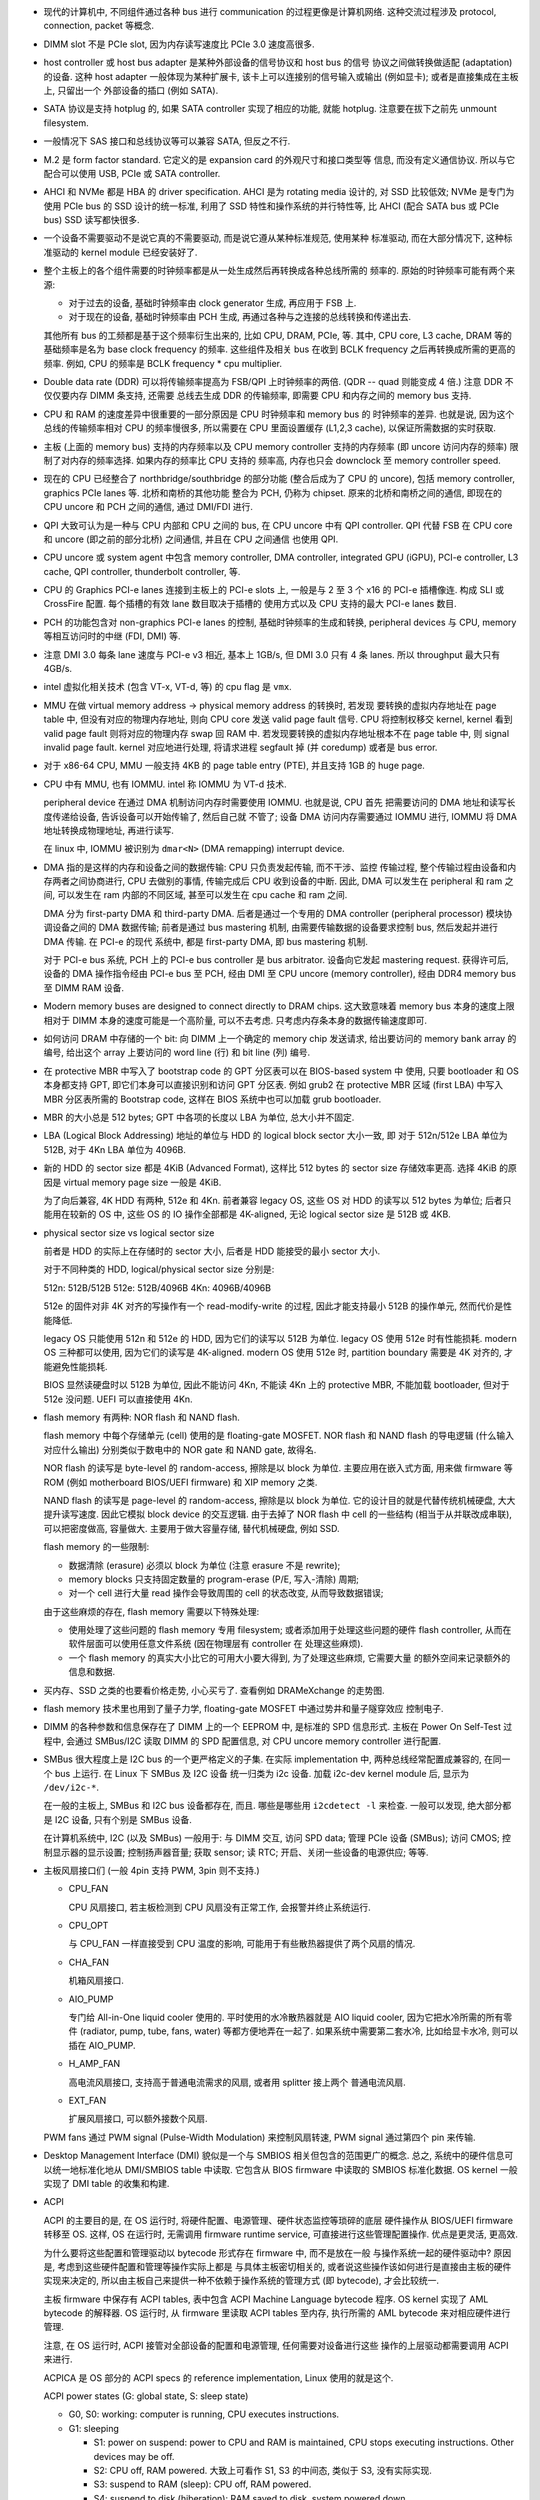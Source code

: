 - 现代的计算机中, 不同组件通过各种 bus 进行 communication 的过程更像是计算机网络.
  这种交流过程涉及 protocol, connection, packet 等概念.

- DIMM slot 不是 PCIe slot, 因为内存读写速度比 PCIe 3.0 速度高很多.

- host controller 或 host bus adapter 是某种外部设备的信号协议和 host bus 的信号
  协议之间做转换做适配 (adaptation) 的设备. 这种 host adapter 一般体现为某种扩展卡,
  该卡上可以连接别的信号输入或输出 (例如显卡); 或者是直接集成在主板上, 只留出一个
  外部设备的插口 (例如 SATA).

- SATA 协议是支持 hotplug 的, 如果 SATA controller 实现了相应的功能, 就能 hotplug.
  注意要在拔下之前先 unmount filesystem.

- 一般情况下 SAS 接口和总线协议等可以兼容 SATA, 但反之不行.

- M.2 是 form factor standard. 它定义的是 expansion card 的外观尺寸和接口类型等
  信息, 而没有定义通信协议. 所以与它配合可以使用 USB, PCIe 或 SATA controller.

- AHCI 和 NVMe 都是 HBA 的 driver specification.
  AHCI 是为 rotating media 设计的, 对 SSD 比较低效; NVMe 是专门为使用 PCIe bus 的 SSD
  设计的统一标准, 利用了 SSD 特性和操作系统的并行特性等, 比 AHCI (配合 SATA bus 或 PCIe
  bus) SSD 读写都快很多.

- 一个设备不需要驱动不是说它真的不需要驱动, 而是说它遵从某种标准规范, 使用某种
  标准驱动, 而在大部分情况下, 这种标准驱动的 kernel module 已经安装好了.

- 整个主板上的各个组件需要的时钟频率都是从一处生成然后再转换成各种总线所需的
  频率的. 原始的时钟频率可能有两个来源:

  * 对于过去的设备, 基础时钟频率由 clock generator 生成, 再应用于 FSB 上.

  * 对于现在的设备, 基础时钟频率由 PCH 生成, 再通过各种与之连接的总线转换和传递出去.

  其他所有 bus 的工频都是基于这个频率衍生出来的, 比如 CPU, DRAM, PCIe, 等.
  其中, CPU core, L3 cache, DRAM 等的基础频率是名为 base clock frequency 的频率.
  这些组件及相关 bus 在收到 BCLK frequency 之后再转换成所需的更高的频率. 例如,
  CPU 的频率是 BCLK frequency * cpu multiplier.

- Double data rate (DDR) 可以将传输频率提高为 FSB/QPI 上时钟频率的两倍.
  (QDR -- quad 则能变成 4 倍.) 注意 DDR 不仅仅要内存 DIMM 条支持, 还需要
  总线去生成 DDR 的传输频率, 即需要 CPU 和内存之间的 memory bus 支持.

- CPU 和 RAM 的速度差异中很重要的一部分原因是 CPU 时钟频率和 memory bus 的
  时钟频率的差异. 也就是说, 因为这个总线的传输频率相对 CPU 的频率慢很多, 所以需要在
  CPU 里面设置缓存 (L1,2,3 cache), 以保证所需数据的实时获取.

- 主板 (上面的 memory bus) 支持的内存频率以及 CPU memory controller 支持的内存频率
  (即 uncore 访问内存的频率) 限制了对内存的频率选择. 如果内存的频率比 CPU 支持的
  频率高, 内存也只会 downclock 至 memory controller speed.

- 现在的 CPU 已经整合了 northbridge/southbridge 的部分功能 (整合后成为了 CPU 的
  uncore), 包括 memory controller, graphics PCIe lanes 等. 北桥和南桥的其他功能
  整合为 PCH, 仍称为 chipset. 原来的北桥和南桥之间的通信, 即现在的 CPU uncore
  和 PCH 之间的通信, 通过 DMI/FDI 进行.

- QPI 大致可认为是一种与 CPU 内部和 CPU 之间的 bus, 在 CPU uncore 中有 QPI controller.
  QPI 代替 FSB 在 CPU core 和 uncore (即之前的部分北桥) 之间通信, 并且在 CPU 之间通信
  也使用 QPI.

- CPU uncore 或 system agent 中包含 memory controller, DMA controller,
  integrated GPU (iGPU), PCI-e controller, L3 cache, QPI controller,
  thunderbolt controller, 等.

- CPU 的 Graphics PCI-e lanes 连接到主板上的 PCI-e slots 上, 一般是与 2 至 3 个 x16
  的 PCI-e 插槽像连. 构成 SLI 或 CrossFire 配置. 每个插槽的有效 lane 数目取决于插槽的
  使用方式以及 CPU 支持的最大 PCI-e lanes 数目.

- PCH 的功能包含对 non-graphics PCI-e lanes 的控制, 基础时钟频率的生成和转换,
  peripheral devices 与 CPU, memory 等相互访问时的中继 (FDI, DMI) 等.

- 注意 DMI 3.0 每条 lane 速度与 PCI-e v3 相近, 基本上 1GB/s, 但 DMI 3.0 只有 4 条 lanes.
  所以 throughput 最大只有 4GB/s.

- intel 虚拟化相关技术 (包含 VT-x, VT-d, 等) 的 cpu flag 是 ``vmx``.

- MMU 在做 virtual memory address -> physical memory address 的转换时, 若发现
  要转换的虚拟内存地址在 page table 中, 但没有对应的物理内存地址, 则向 CPU core
  发送 valid page fault 信号. CPU 将控制权移交 kernel, kernel 看到 valid page fault
  则将对应的物理内存 swap 回 RAM 中.
  若发现要转换的虚拟内存地址根本不在 page table 中, 则 signal invalid page fault.
  kernel 对应地进行处理, 将请求进程 segfault 掉 (并 coredump) 或者是 bus error.

- 对于 x86-64 CPU, MMU 一般支持 4KB 的 page table entry (PTE), 并且支持 1GB 的 huge page.

- CPU 中有 MMU, 也有 IOMMU. intel 称 IOMMU 为 VT-d 技术.

  peripheral device 在通过 DMA 机制访问内存时需要使用 IOMMU. 也就是说, CPU 首先
  把需要访问的 DMA 地址和读写长度传递给设备, 告诉设备可以开始传输了, 然后自己就
  不管了; 设备 DMA 访问内存需要通过 IOMMU 进行, IOMMU 将 DMA 地址转换成物理地址,
  再进行读写.

  在 linux 中, IOMMU 被识别为 ``dmar<N>`` (DMA remapping) interrupt device.

- DMA 指的是这样的内存和设备之间的数据传输: CPU 只负责发起传输, 而不干涉、监控
  传输过程, 整个传输过程由设备和内存两者之间协商进行, CPU 去做别的事情, 传输完成后
  CPU 收到设备的中断. 因此, DMA 可以发生在 peripheral 和 ram 之间, 可以发生在 ram
  内部的不同区域, 甚至可以发生在 cpu cache 和 ram 之间.

  DMA 分为 first-party DMA 和 third-party DMA. 后者是通过一个专用的 DMA controller
  (peripheral processor) 模块协调设备之间的 DMA 数据传输; 前者是通过 bus mastering
  机制, 由需要传输数据的设备要求控制 bus, 然后发起并进行 DMA 传输. 在 PCI-e 的现代
  系统中, 都是 first-party DMA, 即 bus mastering 机制.

  对于 PCI-e bus 系统, PCH 上的 PCI-e bus controller 是 bus arbitrator.
  设备向它发起 mastering request. 获得许可后, 设备的 DMA 操作指令经由 PCI-e bus
  至 PCH, 经由 DMI 至 CPU uncore (memory controller), 经由 DDR4 memory bus 至
  DIMM RAM 设备.

- Modern memory buses are designed to connect directly to DRAM chips. 这大致意味着
  memory bus 本身的速度上限相对于 DIMM 本身的速度可能是一个高阶量, 可以不去考虑.
  只考虑内存条本身的数据传输速度即可.

- 如何访问 DRAM 中存储的一个 bit: 向 DIMM 上一个确定的 memory chip 发送请求,
  给出要访问的 memory bank array 的编号, 给出这个 array 上要访问的 word line (行)
  和 bit line (列) 编号.

- 在 protective MBR 中写入了 bootstrap code 的 GPT 分区表可以在 BIOS-based system 中
  使用, 只要 bootloader 和 OS 本身都支持 GPT, 即它们本身可以直接识别和访问 GPT 分区表.
  例如 grub2 在 protective MBR 区域 (first LBA) 中写入 MBR 分区表所需的 Bootstrap code,
  这样在 BIOS 系统中也可以加载 grub bootloader.

- MBR 的大小总是 512 bytes; GPT 中各项的长度以 LBA 为单位, 总大小并不固定.

- LBA (Logical Block Addressing) 地址的单位与 HDD 的 logical block sector 大小一致, 即
  对于 512n/512e LBA 单位为 512B, 对于 4Kn LBA 单位为 4096B.

- 新的 HDD 的 sector size 都是 4KiB (Advanced Format), 这样比 512 bytes 的 sector size
  存储效率更高. 选择 4KiB 的原因是 virtual memory page size 一般是 4KiB.

  为了向后兼容, 4K HDD 有两种, 512e 和 4Kn. 前者兼容 legacy OS, 这些 OS 对 HDD 的读写以
  512 bytes 为单位; 后者只能用在较新的 OS 中, 这些 OS 的 IO 操作全部都是 4K-aligned,
  无论 logical sector size 是 512B 或 4KB.

- physical sector size vs logical sector size

  前者是 HDD 的实际上在存储时的 sector 大小, 后者是 HDD 能接受的最小 sector 大小.

  对于不同种类的 HDD, logical/physical sector size 分别是:

  512n: 512B/512B
  512e: 512B/4096B
  4Kn:  4096B/4096B

  512e 的固件对非 4K 对齐的写操作有一个 read-modify-write 的过程, 因此才能支持最小
  512B 的操作单元, 然而代价是性能降低.

  legacy OS 只能使用 512n 和 512e 的 HDD, 因为它们的读写以 512B 为单位.
  legacy OS 使用 512e 时有性能损耗.
  modern OS 三种都可以使用, 因为它们的读写是 4K-aligned.
  modern OS 使用 512e 时, partition boundary 需要是 4K 对齐的, 才能避免性能损耗.

  BIOS 显然读硬盘时以 512B 为单位, 因此不能访问 4Kn, 不能读 4Kn 上的 protective MBR,
  不能加载 bootloader, 但对于 512e 没问题.
  UEFI 可以直接使用 4Kn.

- flash memory 有两种: NOR flash 和 NAND flash.

  flash memory 中每个存储单元 (cell) 使用的是 floating-gate MOSFET.
  NOR flash 和 NAND flash 的导电逻辑 (什么输入对应什么输出) 分别类似于数电中的
  NOR gate 和 NAND gate, 故得名.

  NOR flash 的读写是 byte-level 的 random-access, 擦除是以 block 为单位.
  主要应用在嵌入式方面, 用来做 firmware 等 ROM (例如 motherboard BIOS/UEFI firmware)
  和 XIP memory 之类.

  NAND flash 的读写是 page-level 的 random-access, 擦除是以 block 为单位.
  它的设计目的就是代替传统机械硬盘, 大大提升读写速度. 因此它模拟 block device
  的交互逻辑. 由于去掉了 NOR flash 中 cell 的一些结构 (相当于从并联改成串联),
  可以把密度做高, 容量做大. 主要用于做大容量存储, 替代机械硬盘, 例如 SSD.

  flash memory 的一些限制:

  * 数据清除 (erasure) 必须以 block 为单位 (注意 erasure 不是 rewrite);

  * memory blocks 只支持固定数量的 program-erase (P/E, 写入-清除) 周期;

  * 对一个 cell 进行大量 read 操作会导致周围的 cell 的状态改变, 从而导致数据错误;

  由于这些麻烦的存在, flash memory 需要以下特殊处理:

  * 使用处理了这些问题的 flash memory 专用 filesystem; 或者添加用于处理这些问题的硬件
    flash controller, 从而在软件层面可以使用任意文件系统 (因在物理层有 controller 在
    处理这些麻烦).

  * 一个 flash memory 的真实大小比它的可用大小要大得到, 为了处理这些麻烦, 它需要大量
    的额外空间来记录额外的信息和数据.

- 买内存、SSD 之类的也要看价格走势, 小心买亏了. 查看例如 DRAMeXchange 的走势图.

- flash memory 技术里也用到了量子力学, floating-gate MOSFET 中通过势井和量子隧穿效应
  控制电子.

- DIMM 的各种参数和信息保存在了 DIMM 上的一个 EEPROM 中, 是标准的 SPD 信息形式.
  主板在 Power On Self-Test 过程中, 会通过 SMBus/I2C 读取 DIMM 的 SPD 配置信息,
  对 CPU uncore memory controller 进行配置.

- SMBus 很大程度上是 I2C bus 的一个更严格定义的子集. 在实际 implementation 中,
  两种总线经常配置成兼容的, 在同一个 bus 上运行. 在 Linux 下 SMBus 及 I2C 设备
  统一归类为 i2c 设备. 加载 i2c-dev kernel module 后, 显示为 ``/dev/i2c-*``.

  在一般的主板上, SMBus 和 I2C bus 设备都存在, 而且. 哪些是哪些用 ``i2cdetect -l``
  来检查. 一般可以发现, 绝大部分都是 I2C 设备, 只有个别是 SMBus 设备.

  在计算机系统中, I2C (以及 SMBus) 一般用于:
  与 DIMM 交互, 访问 SPD data;
  管理 PCIe 设备 (SMBus);
  访问 CMOS;
  控制显示器的显示设置;
  控制扬声器音量;
  获取 sensor;
  读 RTC;
  开启、关闭一些设备的电源供应;
  等等.

- 主板风扇接口们 (一般 4pin 支持 PWM, 3pin 则不支持.)

  * CPU_FAN

    CPU 风扇接口, 若主板检测到 CPU 风扇没有正常工作, 会报警并终止系统运行.

  * CPU_OPT

    与 CPU_FAN 一样直接受到 CPU 温度的影响, 可能用于有些散热器提供了两个风扇的情况.

  * CHA_FAN

    机箱风扇接口.

  * AIO_PUMP

    专门给 All-in-One liquid cooler 使用的. 平时使用的水冷散热器就是 AIO liquid cooler,
    因为它把水冷所需的所有零件 (radiator, pump, tube, fans, water) 等都方便地弄在一起了.
    如果系统中需要第二套水冷, 比如给显卡水冷, 则可以插在 AIO_PUMP.

  * H_AMP_FAN

    高电流风扇接口, 支持高于普通电流需求的风扇, 或者用 splitter 接上两个
    普通电流风扇.

  * EXT_FAN

    扩展风扇接口, 可以额外接数个风扇.

  PWM fans 通过 PWM signal (Pulse-Width Modulation) 来控制风扇转速, PWM signal
  通过第四个 pin 来传输.

- Desktop Management Interface (DMI) 貌似是一个与 SMBIOS 相关但包含的范围更广的概念.
  总之, 系统中的硬件信息可以统一地标准化地从 DMI/SMBIOS table 中读取.
  它包含从 BIOS firmware 中读取的 SMBIOS 标准化数据. OS kernel 一般实现了
  DMI table 的收集和构建.

- ACPI

  ACPI 的主要目的是, 在 OS 运行时, 将硬件配置、电源管理、硬件状态监控等琐碎的底层
  硬件操作从 BIOS/UEFI firmware 转移至 OS. 这样, OS 在运行时, 无需调用 firmware
  runtime service, 可直接进行这些管理配置操作. 优点是更灵活, 更高效.

  为什么要将这些配置和管理驱动以 bytecode 形式存在 firmware 中, 而不是放在一般
  与操作系统一起的硬件驱动中? 原因是, 考虑到这些硬件配置和管理等操作实际上都是
  与具体主板密切相关的, 或者说这些操作该如何进行是直接由主板的硬件实现来决定的,
  所以由主板自己来提供一种不依赖于操作系统的管理方式 (即 bytecode), 才会比较统一.

  主板 firmware 中保存有 ACPI tables, 表中包含 ACPI Machine Language bytecode 程序.
  OS kernel 实现了 AML bytecode 的解释器. OS 运行时, 从 firmware 里读取 ACPI tables
  至内存, 执行所需的 AML bytecode 来对相应硬件进行管理.

  注意, 在 OS 运行时, ACPI 接管对全部设备的配置和电源管理, 任何需要对设备进行这些
  操作的上层驱动都需要调用 ACPI 来进行.

  ACPICA 是 OS 部分的 ACPI specs 的 reference implementation, Linux 使用的就是这个.

  ACPI power states (G: global state, S: sleep state)

  * G0, S0: working: computer is running, CPU executes instructions.

  * G1: sleeping

    - S1: power on suspend: power to CPU and RAM is maintained,
      CPU stops executing instructions. Other devices may be off.

    - S2: CPU off, RAM powered. 大致上可看作 S1, S3 的中间态, 类似于 S3, 没有实际实现.

    - S3: suspend to RAM (sleep): CPU off, RAM powered.

    - S4: suspend to disk (hiberation): RAM saved to disk, system powered down.

  * G2, S5: soft off: system powered down, no state saved. PSU 开启,
    保持主板或至少电源按钮通电, 从而可以返回 S0.

  * G3: mechanical off: PSU 关闭, 主板断电, 此时可以拆机.

- NUMA 在有多个 CPU socket 的 server 中才有意义, 对单个 socket 的 desktop PC 没有意义.
  因为它涉及对 memory locality 的优化.

- multi-channel memory architecture 需要 CPU 和主板共同支持.

  要利用多个 "通道" 的好处需要将内存插在不同的通道中. 每个通道是一个完整的 64bit 数据
  流. 每个通道的末端可能插不止一根 DIMM 内存条, 但同一时刻只能访问它们中的一根, 所以
  一个通道上增加内存条数目只增加内存总量不提高内存访问 throughput.

  多个通道存在两种模式: unganged 和 ganged.

  * ganged mode 下, 多个通道合成一个通道, 这样带宽就是 64*N bit, 可以每次读写 64*N bit.
    但是实际上更多时候这样宽不能被很好利用, 实际效果不一定好.

  * unganged mode 下, 多个通道独立工作, 独立读写, 这有助于提高 concurrent processing
    的效率. 默认多通道内存架构工作在这个模式下.

- Wake-on-LAN 要求处于 power-off 状态的机器的网卡并没有完全断电, 而是处于低功耗的监听模式,
  能够接收 link-layer frame, 解析并识别 magic packet 里面的 MAC 地址与自己的一致, 然后
  通过某种方式向主板发送 wakeup 信号.

  跨网段发送 WOL packet, 可以使用 unicast IP 地址, 而不是 subnet broadcast
  (255.255.255.255), 这样 unicast 送到目的机器的 NIC. 但由于 ARP 表的过期时间,
  到达目的网段后无法网关无法转换成目的机器 MAC 地址, 从而失败. 所以, 在目的网段,
  需要一些其他配置, 来配合 WOL.

general
-------

- TDP. PC 各组件的重要功率指标. 它表示一个组件在正常的实际运行中的最大发热功率.
  它并不是该组件的理论发热功率上限, 后者在极限情况下才会达到, 并不符合实际情况.

  一个组件的实际使用功率上限会基本相同或略大于它的 TDP. 因此, 电源提供的功率应当
  至少大于各组件 TDP 之和, 比较理想的是 1.5 倍.


firmware
--------

- 主板的 BIOS 软件存在 flash memory 上 (NOR or NAND), 由于是 flash memory, 可以重写
  以升级 BIOS.

  主板的设置保存在 CMOS 存储上. CMOS 是 volatile 的, 需要通电以维持数据. 它的电力
  由主板上的电池提供. 所以把主板电池扣下来或者采用特定的 CMOS 短路机制可以重置
  主板设置. (重置 CMOS 应该能够重置主板密码吧?)

- 主板上的电池用于维持 CMOS 数据以及维持 Real Time Clock (RTC).

- Bootup sequence

  #. PSU 接通, 主板 chipset 等待 PSU 稳定下来, 期间给 CPU 发送 reset signal,
     防止 CPU 过早启动. chipset 收到 PSU 发送的 Power Good signal 之后, 停止
     抑制 CPU 运行.

  #. CPU 从主板 firmware (EEPROM/flash memory) 上的固定地址位置开始执行,
     即 UEFI/BIOS 开始接管启动流程.

  #. BIOS 进行 Power On Self-Test (POST), 检查 CPU, 中断控制器、DMA controllers
     以及 chipset 的其他设备, DRAM, 显卡, 硬盘等等. 并对这些硬件进行基本的配置.
     如今 POST 已经不会仔细检查 RAM 了, 否则会太慢, 只进行很基本的检查以及读取
     SPD info 来配置 CPU memory controller.

  #. BIOS 把自己加载到内存中. 此后, BIOS 程序只在内存中运行.

  #. BIOS 启动显卡, 点亮屏幕, 输出 POST 以及其他检测信息.

  #. BIOS 检查 USB, 硬盘, 键盘等 peripherals, 并输出相应信息.

  #. BIOS 读取系统时间, 读取 CMOS 存储的配置.

  #. BIOS 根据 CMOS 保存的启动顺序选择从哪个存储设备启动, 并从该设备读取
     bootloader 程序至内存. 若该存储设备是硬盘, 对于 BIOS-MBR, BIOS 读取
     MBR 来加载 bootloader; 对于 UEFI-GPT, UEFI 读取 EFI System Partition (ESP)
     来加载所需 bootloader.

  #. BIOS 将 CPU 控制权移交 bootloader. 自己仍在内存中, 成为 runtime service,
     供 bootloader 和 OS 使用.

  #. bootloader 使用 BIOS 访问存储设备, 读取自己的配置.

  #. bootloader 根据某个配置, 使用 BIOS 访问存储设备和文件系统, 找到并将 kernel
     和 initramfs 读入内存.

  #. bootloader 执行 kernel 并添加指定的命令行参数, 将 CPU 控制权移交 kernel.

- firmware 是主板的软件, UEFI/BIOS 是这个软件提供的面向操作系统的 interface.
  主板的 firmware 主要提供两种服务, boot service 和 runtime service.
  在启动时, 它主要提供硬件检查和配置以及加载 OS bootloader 的服务;
  在运行时, bootloader 使用 BIOS/UEFI firmware 来访问存储设备等, OS 使用 firmware
  来进行某些硬件控制.

- firmware 和 OS 各需要一套 driver, 以访问硬件. 显然 firmware 这套驱动要基础很多,
  只包含很基础的功能.

- 如今几乎所有的 PC/server 等类型的计算机的主板都使用的是遵循 UEFI 标准的固件.
  Linux/Windows/macOS 等都是 UEFI-aware 的, 意思是它们的 bootloader 能够在 bootup
  过程中调用 UEFI boot service 去访问硬件 (在 OS kernel 加载之前), 并且在 OS kernel
  运行过程中, 可以调用 UEFI runtime service 去进行某些硬件操作 (比如 RTC, fans,
  suspend-to-RAM, 等).

  OS kernel 尽量通过自己的 driver 直接访问几乎所有硬件, 原因是:

  * kernel driver 可以灵活地使用设备的全部功能和发挥其性能;

  * 通过 UEFI/BIOS 转发会低效一些;

  * BIOS 运行在 real mode, 在 kernel 和 BIOS 之间切换需要切换 CPU 的模式 3 遍
    (triple fault) 很低效.

  但仍有极少量硬件操作需要依赖 UEFI/BIOS, 比如 suspend-to-RAM.
  基本上在 OS 常态运行期间, kernel 已经不再需要 BIOS/UEFI 提供的 runtime service,
  从而不需要控制权转换或 CPU 模式转换, 而是自己直接访问硬件.

- BIOS 运行时 CPU 处于 16-bit real mode, 读取 MBR、加载 bootloader 和 bootloader
  的初始执行, 都是在 16-bit real mode 下.
  bootloader (e.g., GRUB) 的任务之一就是切换 CPU 到 protected mode.

  对于 UEFI 系统, UEFI 开始执行后很快就切换到 protected mode. 而 ESP 分区上的所有
  EFI applications 都是在 protected mode 中执行的. 注意到这些 ``.efi`` 应用都是
  PE32 executable, 使用的虚拟内存.

  因此, BIOS 系统中的 grub 与 UEFI 系统中的 grub 应该是不同的.

- UEFI 的设计要求易于扩展, 功能丰富、灵活. 这些自然要求 UEFI firmware 是运行在
  protected mode 或 long mode 中的, 并且具有模块化的设计 (EFI applications).

  UEFI 相对于 BIOS firmware 的一些优点:

  * 支持 GPT, 向后兼容 MBR.

  * 模块化设计 (EFI application).

  * 运行于 protected/long mode, 而不是 real mode. 能够实现复杂的 EFI application,
    从而可以构建灵活的 pre-OS environment.

- 由于 x86 CPU 启动时运行在 real mode, 要求 BIOS 软件在这个模式下运行, 而且 BIOS 由于
  历史原因, 一直只在 real mode 中运行, 因此很不灵活, 且直接依赖于 x86 CPU real mode.
  与之对应, UEFI 在启动后迅速切换 CPU 至自己所需的 mode, 比如 protected mode, long mode.
  因此 UEFI 是 CPU-independent 的架构.

- UEFI-MBR 或 UEFI-GPT 组合在分区时要有 ESP 分区, 放置 EFI application,
  包含 bootloaders (比如 grub), UEFI shell 等. ESP 分区的文件系统是 UEFI 规定的 FAT fs,
  这样 UEFI 才有能力去访问.

  注意 UEFI 不是说一定要和 GPT 分区方式配合.

- 几种 bootup 组合方式:

  * BIOS-MBR

    BIOS (或者 UEFI 在 CSM 模式下) 读取 MBR 分区表 LBA0, 执行 bootstrap code,
    后者加载 bootloader.

  * BIOS-GPT

    GPT 的 LBA0 是 protective MBR, 可以设置在安装 bootloader 时, 与 MBR 相同, 将
    bootstrap code 写入 protective MBR. 这样 BIOS 可以和平时一样, 不去管分区表,
    直接读 LBA0 来加载 bootloader. 由于 BIOS 不认识 GPT 分区表, 此后 bootloader
    需靠自己访问硬盘.

  * UEFI-MBR

    UEFI 从 MBR 中找到 ESP 分区, 访问 ESP 分区加载 bootloader.

  * UEFI-GPT

    UEFI 从 GPT 中找到 ESP 分区 (根据 GPT 规定的 partition type GUID),
    访问 ESP 分区加载 bootloader.

- UEFI boot manager 存储有多个 entry, 每条是一个 boot config, 对应加载一个 ESP 中的
  application. 这与 BIOS 不同, 对于 BIOS 系统, 启动顺序列表中只有不同的设备, 选定
  设备后如何启动是预设的机制.

- grub 的 EFI application 是 ``grubx64.efi``. 若开启了 secure boot, 需执行 ``shim.efi``,
  后者通过 UEFI 认证后再加载 ``grubx64.efi``.

- Option ROM. BIOS 和 UEFI 都有 option ROM 概念, 即 peripherals 可以提供固件,
  作为 firmware plugin 在启动时加载. 例子: 所有显卡都有 Option ROM 用于在启动
  期间控制视频信号输出, 在 POST 期间它就被主板固件加载, 否则 POST 之后屏幕不会
  点亮.

- reset button 如何工作的:

  按了 reset button 之后, 主板给所有设备发送 reset signal.
  由于 CPU 被 reset, 所以从固定的 reset vector 地址处开始执行. 对于 cold
  boot, northbridge (uncore) 把这个地址请求转发到 firmware flash memory 上;
  对于 soft boot, BIOS 已经在内存中了, 所以该地址请求直接转发到内存中的对应
  地址上. 总之, CPU 从 reset vector 处开始执行, 即开始执行 BIOS, 从而开始了
  boot sequence. BIOS 在 soft boot 时, 会跳过 POST 过程.

- disable/enable secure boot. See [ASUSSecureboot]_.

  * To disable secure boot, must delete Platform Key (PK).

  * Before deleting keys, first make backups.

processor
---------

- CISC and RISC design

  * CISC 和 RISC 的区别在于指令集中是否包含 complex instruction, 这种指令即进行运算
    (arithmetics) 又进行内存的读写 (memory load/store). 而不在于谁的指令数量、种类多.

  * 典型的 CISC 是 x86 架构; 典型的 RISC 是 ARM 架构. 前者主导 PC 和 server 市场;
    后者主导移动端和嵌入式 (IoT) 市场. 比较典型的 RISC PC/server 是 SPARC 架构.

- x86 architecture

  * Byte-addressing is possible and words are stored in memory with little-endian
    byte order. Unaligned memory access is allowed for all valid word sizes.

  * 第一代 x86 CPU 是 intel 8086.

  * 当代的 x86 CPU 支持 16bit (real mode), 32bit (protected mode), 64bit (long mode)
    三类运行模式. 8086 是第一代 16bit, 80386 是第一代 32bit, AMD Opteron 是第一代
    64bit.

  * The term "x86" came into being because the names of several successors to
    Intel's 8086 processor end in "86", including the 80186, 80286, 80386 and
    80486 processors.

  * intel x86 架构要求完全向后兼容至 8086, 因此所有 x86 架构的 CPU 刚启动时都处于
    16-bit real mode, 只能访问 2**20 即 1MiB 内存. Real mode 是 8086 和 80186 的运行模式.

  * x86 cpu 支持那么多 extensions (see lscpu output), 其实有很多都是为了向后兼容而保留
    的. 平时运行时, 那么多并不能全用上.

  * processor modes.

    - real mode.

      20bit (1MiB) segmented memory address space. No memory protection,
      unlimited software access to all addressable memory, I/O memory, peripheral
      hardware. No multitasking. No code privilege levels. 考虑到 UEFI 的普及, 如今
      real mode 除了启动 CPU 的一瞬间之外, 已经不再使用. 除了还在使用 BIOS 的机器.

    - protected mode.

      虚拟内存, paging, safe multitasking, privilege levels (ring).
      首先在 80286 上出现. 80386 及之后的 cpu 支持从 protected mode 回到 real mode.

      80286 及以后支持 16-bit protected mode, 80386 及以后支持 32-bit protected mode.

    - virtual 8086 mode. 模拟 8086 processor, 在受保护环境下运行 real mode program.
      或者说, 在 protected mode OS 中运行 real mode program.

    - system management mode. all normal execution, including the operating
      system, is suspended. A special separate software, which is usually part
      of the firmware or a hardware-assisted debugger, is then executed with
      high privileges.

    - long mode. 64-bit programs are run in a sub-mode called 64-bit mode,
      while 32-bit programs and 16-bit protected mode programs are executed in
      a sub-mode called compatibility mode. Real mode or virtual 8086 mode
      programs cannot be natively run in long mode.

  * x86 processor 支持 5 privilege levels (5 rings).
    ring 0 大致是 kernel, ring 3 是 user app.
    ring -1 是 hypervisor, 用于 x86 virtualization, 由 VT-x extension 提供.
    没必要使用所有的 rings, 事实上 Linux, Windows 只使用 0 和 3, 对应 kernel/user
    land.

- x86 architecture with 64bit extension

  * x86 with 64bit extension 的 intel CPU 支持运行在 long mode, 即访问 64-bit
    内存地址. 在 linux 下, 支持 x86-64 指令集的 CPU 具有 ``lm`` flag (即 long mode).

  * x86-64 架构支持 page table entry 包含 No-eXecute (NX) bit, 以区分可执行和不可执行的
    内存区域. NX bit 的 CPU flag 是 ``nx``.

  * x86-64 的一些重要好处:

    * It is faster under most circumstances

    * inherently more secure due to the nature of Address space layout randomization
      (ASLR) in combination with Position-independent code (PIC) and the NX Bit which
      is not available in the stock i686 kernel due to disabled PAE.

    * If your computer has more than 4GB of RAM, only a 64-bit OS will be able to fully
      utilize it.

- Unix, Linux, OS/2, Windows NT 3.x and later, 被认为是 modern OS 的重要原因就是
  它们在运行过程中 CPU 始终处于 protected mode, kernel 自己 (通过 driver) 访问硬件,
  而不再需要在 real/protected mode 之间切换以及 firmware 的介入.

memory
------

bus & IO
--------

- USB

  * 标准: 1.0, 1.1, 2.0, 3.0, 3.1.

  * 速度: Low Speed (1.0), Full Speed (1.1), High Speed (2.0), Super Speed (3.0),
          Super Speed+ (3.1).

  * 插头类型:

    - plug: type-A, type-B, type-C.

    - receptacle: type-A, type-B, type-C, type-AB

    - 子类型: standard, mini, micro

    注意 USB 标准的设计考虑的是计算机 (host) 和其他设备之间的连接, 这种连接在设计时
    考虑了方向性 (例如供电的方向性, 避免过载等). 为了在物理连接上能强制实施这种方向性,
    USB cable 的两端一般采用不同类型的 connector, 例如 standard-A 和 micro-B. 由于
    host 一般是计算机等大型设备, A 端一般采用的是 standard 子类型, 而 B 端一般采用
    mini 或 micro 类型, 或者另一端不是 B 而是 C.

    cable 两端都不是 standard-A 的情况出现在 USB On-The-GO 中, 也就是说两个便携设备之间
    直连的情况.

  * Host controller interface (HCI): HCI 是 usb 控制端硬件实现的控制接口, 它在
    即主板或 usb 扩展卡上实现, 用于控制 usb 硬件设备. 在操作系统中实现了 HCI 的驱动,
    即 Host Controller Driver (HCD). HCI 有以下几代:

    - Open Host Controller Interface (OHCI) 和 Universal Host Controller Interface (UHCI).
      For USB 1.0 low speed & USB 1.1 full speed (两者都支持这两种速度).
      Linux driver 是 ohci_hcd 和 uhci_hcd.

    - Enhanced Host Controller Interface (EHCI). For USB 2.0, high speed.
      Linux driver 是 ehci_hcd.

    - eXtensible Host Controller Interface (XHCI). 替代 OHCI/UHCI/EHCI,
      支持所有过去的 USB 标准, 新的 USB 3.0 SuperSpeed 和 3.1 SuperSpeed+,
      以及未来的标准.
      Linux driver 是 xhci_hcd.

- thunderbolt

  * 在一条 cable 中 multiplex PCIe, DisplayPort 等多种协议的信号, 并提供 DC power.
    thunderbolt cable 一端连接 host motherboard 上的 thunderbolt controller, 另一端
    连接 hub 上的 thunderbolt controller. 在 motherboard 上, thunderbolt controller
    连接 PCIe 和 DisplayPort 等等总线; 在 hub 上, 连接 PCIe 和 DP 等设备.

  * Connector. thunderbolt 1/2: MiniDP, thunderbolt 3: USB type-C.

  * bus protocols: PCIe, DisplayPort, HDMI, USB.

  * speed:
    thunderbolt 1: two channels, 10Gb/s each.
    thunderbolt 2: 20Gb/s.
    thunderbolt 3: 40Gb/s.

    At the physical level, the bandwidth of Thunderbolt 1 and Thunderbolt 2 are
    identical, and Thunderbolt 1 cabling is thus compatible with Thunderbolt 2
    interfaces. At the logical level, Thunderbolt 2 enables channel
    aggregation, whereby the two previously separate 10 Gbit/s channels can be
    combined into a single logical 20 Gbit/s channel.

  * 连接方式: hub or daisy chain.

  * thunderbolt 是基于 MiniDP 的, 是后者的继承.

  * DMA attack vulnerability. 由于 thunberbolt 把系统 PCIe bus 外接出来, 可直接
    插入外置的 PCIe 设备连接主板. 因此设备可以从硬件层直接发起 DMA, 访问内存.
    这需要靠正确配置的 IOMMU 来防范.

- memory-mapped IO vs port-mapped IO

  port-mapped IO 是出现得比较早的, 因为在早期, 访问内存和设备 IO 这两件事比较适合
  分开处理, 那时 cpu 的地址寄存器比较小, 只够存物理内存地址的长度, 不能再多出来
  几个 bits 构成包含设备地址的 extended address space.

  对于基于 port-mapped IO 的系统, 有 memory address space 和 IO address space
  两种. 前者就是 RAM 访问, 后者是 peripheral device 访问. 在 IO address space
  中, 一个设备使用的地址范围中, 第一个地址被称为 IO port 或 IO base address.
  由于 CPU 对内存和设备的读写是不同的, 对设备进行 IO 需要使用 (不同于内存的)
  专门设计的指令. 因此使用 port-mapped IO 的 CPU, 需要实现更复杂的逻辑,
  带来了更多的麻烦.

  对于基于 memory-mapped IO 的系统, 只有 memory address space, 但其中的一部分是
  分配给 RAM, 其他部分按需分配给各个 peripheral device. 由于 CPU 对内存和设备
  的读写使用通用的指令, 这样的 CPU 逻辑相对简单一些, 更易于编程, 运行更快.

  PMIO 实现方式: IO address space, CPU IO 指令, CPU IO pin, IO bus.
  MMIO 实现方式: memory address space, CPU 内存指令, address code decoder.

  peripheral device 进行 IO 的流程:
  1. driver 通过 MMIO/PMIO 方式向设备的寄存器写入 DMA 相关信息
     (要读写的 DMA 地址和读写长度等);
  2. driver 启动设备 DMA;
  3. 设备通过 IOMMU 进行 DMA, 完成 IO 过程;
  4. 设备向 CPU 发送 interrupt, 告知 IO 已经完成;
  5. kernel 的 interrupt handler 中, driver 进行清理工作, 包括清理 DMA mapping,
     清理数据 buffer, etc.

  x86 架构的系统, 两种 IO 都有使用. 且应该主要是在使用 MMIO.
  在 linux 中, MMIO 映射可以通过 ``/proc/iomem`` 找到, 尤其是对于 PCIe 设备,
  还可以通过 ``lspci -vvv`` 看到; PMIO 映射可以通过 ``/proc/ioports`` 找到.

  在 OS 中, usersapce 应用一般不能直接访问映射的内存地址或 IO 地址. 这些只有
  device driver 能直接访问.

connector
~~~~~~~~~
- COM. 一种 IBM PC Compatible 上面的古老的串口接口. 现在 PC 上已经没有了, 部分旧
  PC 上仍保留一个 COM header, 用于接入.

Video
-----

- HSA 架构是在 CPU 和 GPU 之间共享 RAM 和 Graphics RAM 以及统一的任务调度队列.
  将 GPU/GRAM 提升到和 CPU/RAM 同样的地位, 并做抽象层统一, 对外作为一个整体
  提供 API. 这样做的好处时, 简化涉及 GPU/GRAM 的任务处理逻辑, 尤其是避免数据
  复制以及简化任务调度.

  HSA 在 SOC (即移动端) 上用的很多.

video card
~~~~~~~~~~
- A modern video card is also a computer unto itself.

- 主要供应商: AMD, Nvidia

- integrated graphics

  * CPU 上的集成显卡又称为 Accelerated Processing Unit (APU).

  * 集成显卡一般可以在 firmware 中禁用, 而选择使用独立显卡.

  * 集成显卡的缺点:

    - 与 CPU 共用计算资源, cooling system 等;

    - 占用一部分 RAM 作为显存;

    - GPU 图形运算需要大量的内存读写, 集成显卡需要和 CPU 竞争 RAM 读写, 而
      且 main RAM 本来就很慢 (相对于 GRAM).

- 现在显卡的 TDP 一般很高, 远高于 PCIe 能提供的功率, 需要额外从 PSU 直接供电.

- AMD CrossFireX 和 Nvidia SLI 提供多显卡并联运行. 这些显卡一般需要是相同的型号.

- framebuffer 在 Graphics RAM 中. 它包含一帧图像输出所需的完整数据, 即一个 bitmap.
  The information in the buffer typically consists of color values for every
  pixel to be shown on the display. The total amount of memory required for the
  framebuffer depends on the resolution of the output signal, and on the color
  depth or palette size.

- Video firmware 与主板 firmware 功能类似, 用于初始化配置显卡. 它被主板固件在
  启动的极早期 (POST 期间或之后) 调用, 以配置显卡并激活图像输出.

  It may contain information on the memory timing, operating speeds and
  voltages of the graphics processor, RAM, and other details which can
  sometimes be changed.

  The modern Video BIOS does not support all the functions of the video card,
  being only sufficient to identify and initialize the card to display one of a
  few frame buffer or text display modes. 完整的显卡功能和配置要靠 OS 下的
  显卡驱动去运行.

- 显存相对于主内存而言, 是非常高速的. GDDR5, GDDR5X 之类的都有几百 GB/s 速度.

GPU
~~~

- Graphics acceleration. 不使用 CPU 运算将图形点阵化再传给显卡输出, 而是将
  原始的 graphics drawing commands 直接传给 GPU, 后者负责点阵化构建 framebuffer.
  节省大量 CPU 时间, 并提高输出效率.

  While early accelerators focused on improving the performance of 2D GUI
  systems, most modern accelerators focus on producing 3D imagery in real time.
  A common design is to send commands to the graphics accelerator using a
  library such as OpenGL or Direct3D. The graphics driver then translates those
  commands to instructions for the accelerator's graphics processing unit
  (GPU). The GPU uses those microinstructions to compute the rasterized
  results. Those results are bit blitted to the framebuffer. The framebuffer's
  signal is then produced in combination with built-in video overlay devices
  (usually used to produce the mouse cursor without modifying the framebuffer's
  data) and any analog special effects that are produced by modifying the
  output signal. An example of such analog modification was the spatial
  anti-aliasing technique used by the 3dfx Voodoo cards. These cards add a
  slight blur to output signal that makes aliasing of the rasterized graphics
  much less obvious.

- 当代 GPU 完全为 3D 加速渲染设计和优化, 2D 渲染需要通过 3D 渲染来模拟.

- GPU accelerated video decoding. 当代 GPU 支持 MPEG primitives 等视频处理
  功能. 可以将部分视频解码和处理工作从 CPU 移至 GPU.

- GPGPU: GPU 本来是专门为 3D/2D 图形输出优化的, 而这些运算中一般涉及大量的矢量
  和矩阵运算, 也就是说 GPU 实际上很适合用于做科学计算和并行计算.

  使用 GPU 训练神经网络的效率可以达到 CPU 的 250 倍.

OpenGL
~~~~~~

- OpenGL is a cross-language, cross-platform API standard for hardware
  accelerated 2D/3D graphics rendering.

  user space 程序调用 API 进行图像操作; API 可能直接由显卡驱动提供, 也可能是由
  什么中间件提供, 后者再调用显卡驱动.

- 由于 OpenGL 定义了一系列 GPU 硬件必须支持的功能的通用 API, 所以它需要显卡
  硬件去实现这些功能. 因此一款特定的显卡最高支持的 OpenGL 版本是固定的.

- API implementations for different platforms.
  WebGL (javascript), Windows WGL, X window system GLX (C),
  OSX CGL, iOS components (C), Android components (C, Java)

- GPU vendors 可在 OpenGL core API 之外提供 customized extensions.
  All extensions are collected in, and defined by, the OpenGL Registry.

  The features introduced by each new version of OpenGL are typically formed
  from the combined features of several widely implemented extensions,
  especially extensions of type ARB or EXT.

- official docs.
  The Red Book --- OpenGL Programming Guide.
  The Orange Book --- OpenGL Shading Language.

OpenCL
~~~~~~

- OpenCL 是为了能够在 HSA 架构平台中各组件上运行程序所创造的编程语言.

bus & connector
~~~~~~~~~~~~~~~

- DisplayPort.
  
  * 数据传输使用 packet 机制, 类似于 ethernet 或 PCIe.

  * 可同时传输视频和音频信号或传输其中任一. 还可以传输 USB 协议信号.

  * DP is free to implement.

- HDMI.

  * bckward compatible with single-link DVI.

- DP vs HDMI

  * 大部分功能相同.

  * HDMI 收费, DP 理论上免费.

  * DP 1.4 throughput (32.4Gib/s) 高于 HDMI 2.0b (14.4Gib/s).

references
==========
.. [ASUSSecureboot] `How to Disable or Enable Secure Boot on Your Computer via ASUS UEFI BIOS Utility <https://www.technorms.com/45538/disable-enable-secure-boot-asus-motherboard-uefi-bios-utility>`_
storage
-------
- 磁盘性能的三个维度:

  * capacity. 容量是多大.

  * bandwith. 读写速度.

  * latency. 延迟由磁头寻道 (seek) 时间决定.
